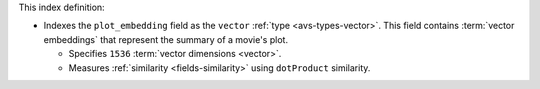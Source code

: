 This index definition:

- Indexes the ``plot_embedding`` field as the ``vector`` :ref:`type <avs-types-vector>`. 
  This field contains :term:`vector embeddings` that represent the summary of a 
  movie's plot.
     
  - Specifies ``1536`` :term:`vector dimensions <vector>`.
  - Measures :ref:`similarity <fields-similarity>` using ``dotProduct`` similarity.

